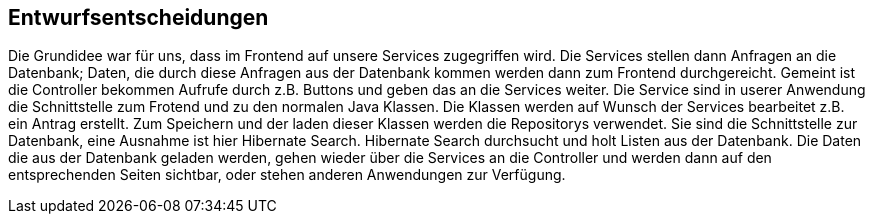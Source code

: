 [[section-design-decisions]]
== Entwurfsentscheidungen

Die Grundidee war für uns, dass im Frontend auf unsere Services zugegriffen wird. Die Services
stellen dann Anfragen an die Datenbank; Daten, die durch diese Anfragen aus der Datenbank kommen werden dann zum Frontend
durchgereicht.
Gemeint ist die Controller bekommen Aufrufe durch z.B. Buttons und geben das an die Services weiter.
Die Service sind in userer Anwendung die Schnittstelle zum Frotend und zu den normalen Java Klassen.
Die Klassen werden auf Wunsch der Services bearbeitet z.B. ein Antrag erstellt.
Zum Speichern und der laden dieser Klassen werden die Repositorys verwendet. Sie sind die Schnittstelle zur Datenbank, eine
Ausnahme ist hier Hibernate Search. Hibernate Search durchsucht und holt Listen aus der Datenbank.
Die Daten die aus der Datenbank geladen werden, gehen wieder über die Services an die Controller und werden dann auf den
entsprechenden Seiten sichtbar, oder stehen anderen Anwendungen zur Verfügung.

